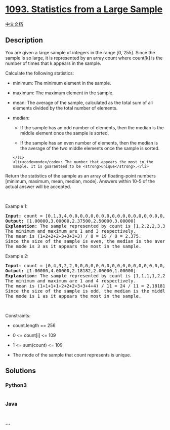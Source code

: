 * [[https://leetcode.com/problems/statistics-from-a-large-sample][1093.
Statistics from a Large Sample]]
  :PROPERTIES:
  :CUSTOM_ID: statistics-from-a-large-sample
  :END:
[[./solution/1000-1099/1093.Statistics from a Large Sample/README.org][中文文档]]

** Description
   :PROPERTIES:
   :CUSTOM_ID: description
   :END:

#+begin_html
  <p>
#+end_html

You are given a large sample of integers in the range [0, 255]. Since
the sample is so large, it is represented by an array count where
count[k] is the number of times that k appears in the sample.

#+begin_html
  </p>
#+end_html

#+begin_html
  <p>
#+end_html

Calculate the following statistics:

#+begin_html
  </p>
#+end_html

#+begin_html
  <ul>
#+end_html

#+begin_html
  <li>
#+end_html

minimum: The minimum element in the sample.

#+begin_html
  </li>
#+end_html

#+begin_html
  <li>
#+end_html

maximum: The maximum element in the sample.

#+begin_html
  </li>
#+end_html

#+begin_html
  <li>
#+end_html

mean: The average of the sample, calculated as the total sum of all
elements divided by the total number of elements.

#+begin_html
  </li>
#+end_html

#+begin_html
  <li>
#+end_html

median:

#+begin_html
  <ul>
#+end_html

#+begin_html
  <li>
#+end_html

If the sample has an odd number of elements, then the median is the
middle element once the sample is sorted.

#+begin_html
  </li>
#+end_html

#+begin_html
  <li>
#+end_html

If the sample has an even number of elements, then the median is the
average of the two middle elements once the sample is sorted.

#+begin_html
  </li>
#+end_html

#+begin_html
  </ul>
#+end_html

#+begin_example
  </li>
  <li><code>mode</code>: The number that appears the most in the sample. It is guaranteed to be <strong>unique</strong>.</li>
#+end_example

#+begin_html
  </ul>
#+end_html

#+begin_html
  <p>
#+end_html

Return the statistics of the sample as an array of floating-point
numbers [minimum, maximum, mean, median, mode]. Answers within 10-5 of
the actual answer will be accepted.

#+begin_html
  </p>
#+end_html

#+begin_html
  <p>
#+end_html

 

#+begin_html
  </p>
#+end_html

#+begin_html
  <p>
#+end_html

Example 1:

#+begin_html
  </p>
#+end_html

#+begin_html
  <pre>
  <strong>Input:</strong> count = [0,1,3,4,0,0,0,0,0,0,0,0,0,0,0,0,0,0,0,0,0,0,0,0,0,0,0,0,0,0,0,0,0,0,0,0,0,0,0,0,0,0,0,0,0,0,0,0,0,0,0,0,0,0,0,0,0,0,0,0,0,0,0,0,0,0,0,0,0,0,0,0,0,0,0,0,0,0,0,0,0,0,0,0,0,0,0,0,0,0,0,0,0,0,0,0,0,0,0,0,0,0,0,0,0,0,0,0,0,0,0,0,0,0,0,0,0,0,0,0,0,0,0,0,0,0,0,0,0,0,0,0,0,0,0,0,0,0,0,0,0,0,0,0,0,0,0,0,0,0,0,0,0,0,0,0,0,0,0,0,0,0,0,0,0,0,0,0,0,0,0,0,0,0,0,0,0,0,0,0,0,0,0,0,0,0,0,0,0,0,0,0,0,0,0,0,0,0,0,0,0,0,0,0,0,0,0,0,0,0,0,0,0,0,0,0,0,0,0,0,0,0,0,0,0,0,0,0,0,0,0,0,0,0,0,0,0,0,0,0,0,0,0,0,0,0,0,0,0,0,0,0,0,0,0,0]
  <strong>Output:</strong> [1.00000,3.00000,2.37500,2.50000,3.00000]
  <strong>Explanation:</strong> The sample represented by count is [1,2,2,2,3,3,3,3].
  The minimum and maximum are 1 and 3 respectively.
  The mean is (1+2+2+2+3+3+3+3) / 8 = 19 / 8 = 2.375.
  Since the size of the sample is even, the median is the average of the two middle elements 2 and 3, which is 2.5.
  The mode is 3 as it appears the most in the sample.
  </pre>
#+end_html

#+begin_html
  <p>
#+end_html

Example 2:

#+begin_html
  </p>
#+end_html

#+begin_html
  <pre>
  <strong>Input:</strong> count = [0,4,3,2,2,0,0,0,0,0,0,0,0,0,0,0,0,0,0,0,0,0,0,0,0,0,0,0,0,0,0,0,0,0,0,0,0,0,0,0,0,0,0,0,0,0,0,0,0,0,0,0,0,0,0,0,0,0,0,0,0,0,0,0,0,0,0,0,0,0,0,0,0,0,0,0,0,0,0,0,0,0,0,0,0,0,0,0,0,0,0,0,0,0,0,0,0,0,0,0,0,0,0,0,0,0,0,0,0,0,0,0,0,0,0,0,0,0,0,0,0,0,0,0,0,0,0,0,0,0,0,0,0,0,0,0,0,0,0,0,0,0,0,0,0,0,0,0,0,0,0,0,0,0,0,0,0,0,0,0,0,0,0,0,0,0,0,0,0,0,0,0,0,0,0,0,0,0,0,0,0,0,0,0,0,0,0,0,0,0,0,0,0,0,0,0,0,0,0,0,0,0,0,0,0,0,0,0,0,0,0,0,0,0,0,0,0,0,0,0,0,0,0,0,0,0,0,0,0,0,0,0,0,0,0,0,0,0,0,0,0,0,0,0,0,0,0,0,0,0,0,0,0,0,0,0]
  <strong>Output:</strong> [1.00000,4.00000,2.18182,2.00000,1.00000]
  <strong>Explanation:</strong> The sample represented by count is [1,1,1,1,2,2,2,3,3,4,4].
  The minimum and maximum are 1 and 4 respectively.
  The mean is (1+1+1+1+2+2+2+3+3+4+4) / 11 = 24 / 11 = 2.18181818... (for display purposes, the output shows the rounded number 2.18182).
  Since the size of the sample is odd, the median is the middle element 2.
  The mode is 1 as it appears the most in the sample.
  </pre>
#+end_html

#+begin_html
  <p>
#+end_html

 

#+begin_html
  </p>
#+end_html

#+begin_html
  <p>
#+end_html

Constraints:

#+begin_html
  </p>
#+end_html

#+begin_html
  <ul>
#+end_html

#+begin_html
  <li>
#+end_html

count.length == 256

#+begin_html
  </li>
#+end_html

#+begin_html
  <li>
#+end_html

0 <= count[i] <= 109

#+begin_html
  </li>
#+end_html

#+begin_html
  <li>
#+end_html

1 <= sum(count) <= 109

#+begin_html
  </li>
#+end_html

#+begin_html
  <li>
#+end_html

The mode of the sample that count represents is unique.

#+begin_html
  </li>
#+end_html

#+begin_html
  </ul>
#+end_html

** Solutions
   :PROPERTIES:
   :CUSTOM_ID: solutions
   :END:

#+begin_html
  <!-- tabs:start -->
#+end_html

*** *Python3*
    :PROPERTIES:
    :CUSTOM_ID: python3
    :END:
#+begin_src python
#+end_src

*** *Java*
    :PROPERTIES:
    :CUSTOM_ID: java
    :END:
#+begin_src java
#+end_src

*** *...*
    :PROPERTIES:
    :CUSTOM_ID: section
    :END:
#+begin_example
#+end_example

#+begin_html
  <!-- tabs:end -->
#+end_html
